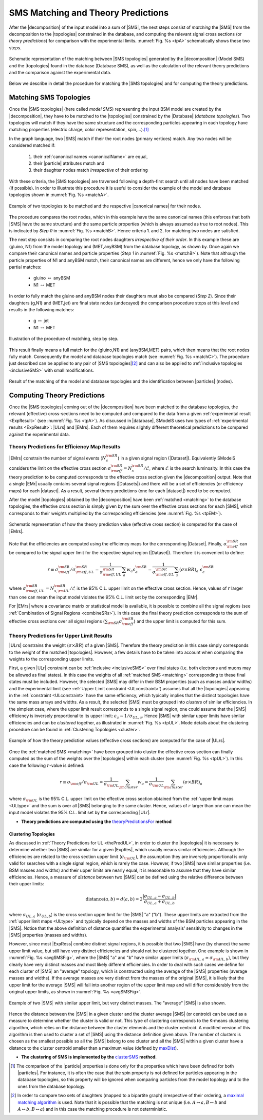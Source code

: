 .. index:: Theory Predictions

.. |EM| replace:: :ref:`EM-type <EMtype>`
.. |UL| replace:: :ref:`UL-type <ULtype>`
.. |EMr| replace:: :ref:`EM-type result <EMtype>`
.. |ULr| replace:: :ref:`UL-type result <ULtype>`
.. |EMrs| replace:: :ref:`EM-type results <EMtype>`
.. |ULrs| replace:: :ref:`UL-type results <ULtype>`
.. |ExpRes| replace:: :ref:`Experimental Result<ExpResult>`
.. |ExpRess| replace:: :ref:`Experimental Results<ExpResult>`
.. |database| replace:: :ref:`database <databaseDefs>`
.. |Database| replace:: :ref:`Database <databaseDefs>`   
.. |Dataset| replace:: :ref:`DataSet<DataSet>`
.. |Datasets| replace:: :ref:`DataSets<DataSet>`
.. |dataset| replace:: :ref:`data set<DataSet>`
.. |datasets| replace:: :ref:`data sets<DataSet>`
.. |particle| replace:: :ref:`particle <particleClass>`
.. |particles| replace:: :ref:`particles <particleClass>`
.. |SMS| replace:: :ref:`SMS <SMS>`
.. |SMS topology| replace:: :ref:`SMS topology <SMS>`
.. |SMS topologies| replace:: :ref:`SMS topologies <SMS>`
.. |topology| replace:: :ref:`topology <SMS>`   
.. |topologies| replace:: :ref:`topologies <SMS>`
.. |decomposition| replace:: :ref:`decomposition <decomposition>`
.. |sigBR| replace:: :math:`\sigma \times BR`
.. |sigBRe| replace:: :math:`\sigma \times BR \times \epsilon`
.. |ssigBRe| replace:: :math:`\sum \sigma \times BR \times \epsilon`
.. |canonical name| replace:: :ref:`canonical name <canonicalName>`
.. |canonical names| replace:: :ref:`canonical names <canonicalName>`

.. _theoryPredictions:

SMS Matching and Theory Predictions
***********************************

After the |decomposition| of the input model into a sum of |SMS|, 
the next steps consist of *matching* the |SMS| from the decomposition to the |topologies| constrained in the database, and computing the relevant signal cross sections
(or *theory predictions*) for comparison with the experimental limits. :numref:`Fig. %s <tpA>` schematically shows these two steps.

.. _tpA:

.. figure:: images/theoryPredA.png
   :width: 50%
   :align: center

   Schematic representation of the matching between |SMS topologies| generated by the |decomposition| (Model SMS) and the |topologies| found in the database (Database SMS), as well as the calculation of the relevant theory predictions and the comparison against the  experimental data.

Below we describe in detail the procedure
for matching the |SMS topologies| and for computing the theory predictions.

.. _matching:

Matching SMS Topologies
=======================

Once the |SMS topologies| (here called *model SMS*) representing the input BSM model are created by the |decomposition|, they have to be matched to the |topologies| constrained by the |Database| (*database topologies*).
Two topologies will match if they have the same structure and the corresponding particles appearing in each topology have matching properties (electric charge, color representation, spin,...).\ [#f3]_ 

In the graph language, two |SMS| match if their the root nodes (primary vertices) match. Any two nodes will be considered matched if:

  1. their :ref:`canonical names <canonicalName>` are equal,
  2. their |particle| attributes match and
  3. their daughter nodes match *irrespective* of their ordering

With these criteria, the |SMS topologies| are traversed following a depth-first search until all nodes have been matched (if possible). In order to illustrate this procedure it is useful to consider the example of the model and database topologies shown in :numref:`Fig. %s <matchA>`.

.. _matchA:

.. figure:: images/theoryPredB.png
   :width: 40%
   :align: center

   Example of two topologies to be matched and the respective |canonical names| for their nodes.

The procedure compares the root nodes, which in this example have the same canonical names (this enforces that both |SMS| have the same structure) and the same particle properties (which is always assumed as true to root nodes). This is indicated by *Step 0* in :numref:`Fig. %s <matchB>`.
Hence criteria 1. and 2. for matching two nodes are satisfied. 


The next step consists in comparing the root nodes daughters *irrespective of their order*. In this example these are (gluino, N1) from the model topology and (MET,anyBSM) from the database topology, as shown by. Once again we compare their canonical names and particle properties (*Step 1* in :numref:`Fig. %s <matchB>`).
Note that although the particle properties of N1 and anyBSM match, their canonical names are different, hence we only have the following partial matches:

 * gluino :math:`\leftrightarrow` anyBSM
 * N1 :math:`\leftrightarrow` MET

In order to fully match the gluino and anyBSM nodes their daughters must also be compared (*Step 2*). Since their daughters (g,N1) and (MET,jet) are final state nodes (undecayed) the comparison procedure stops at this level and results in the following matches:

 * g :math:`\leftrightarrow` jet
 * N1 :math:`\leftrightarrow` MET

.. _matchB:

.. figure:: images/theoryPredC.png
   :width: 70%
   :align: center

   Illustration of the procedure of matching, step by step.


This result finally means a full match for the (gluino,N1) and (anyBSM,MET) pairs, which then means that the root nodes fully match. Consequently the model and database topologies match (see :numref:`Fig. %s <matchC>`).
The procedure just described can be applied to any pair of |SMS topologies|\ [#f4]_ and can also be applied to :ref:`inclusive topologies <inclusiveSMS>` with small modifications.

.. _matchC:

.. figure:: images/theoryPredD.png
   :width: 50%
   :align: center

   Result of the matching of the model and database topologies and the identification between |particles| (nodes).



Computing Theory Predictions
============================

Once the |SMS topologies| coming out of the |decomposition| have been matched to the database topologies,
the relevant (effective) cross-sections need to be computed and compared to the data 
from a given :ref:`experimental result <ExpResult>` (see :numref:`Fig. %s <tpA>`).
As discussed in |database|, SModelS uses two types of :ref:`experimental results <ExpResult>`: 
|ULrs| and |EMrs|. 
Each of them requires slightly different theoretical predictions to be compared against the experimental data.

.. _thePredEM:

Theory Predictions for Efficiency Map Results
---------------------------------------------

|EMrs| constrain the number of signal events (:math:`N_s^{\rm SR}`) in a given signal region  (|Dataset|). Equivalently SModelS considers the limit on the effective cross section :math:`\sigma_{\rm eff}^{\rm SR} = N_s^{\rm SR}/\mathcal{L}`, where :math:`\mathcal{L}` is the search luminosity.  
In this case the theory prediction to be computed corresponds to the effective cross section given the |decomposition| output. 
Note that a single |EMr| usually contains several signal regions (|Datasets|) and there will be a set of efficiencies
(or efficiency maps) for each |dataset|. As a result, several theory predictions (one for each |dataset|) need to be computed.



After the model |topologies| obtained by the |decomposition| have been :ref:`matched <matching>` to the database topologies, the effective cross section is simply given by the sum over the effective cross sections for each |SMS|, which corresponds to their weights multiplied by the corresponding efficiencies (see  :numref:`Fig. %s <tpEM>`). 

.. _tpEM:

.. figure:: images/theoryPredSchemeEM.png
   :width: 60%
   :align: center

   Schematic representation of how the theory prediction value (effective cross section) is computed for the case of |EMrs|.

Note that the efficiencies are computed using the efficiency maps for the corresponding |Dataset|.
Finally, :math:`\sigma_{\rm eff}^{\rm SR}` can be compared to the signal upper limit for the respective signal region (|Dataset|). Therefore it is convenient to define:

.. math::
   r \equiv \sigma_{\rm eff}^{\rm SR}/\sigma_{\rm eff,UL}^{\rm SR} = \frac{1}{\sigma_{\rm eff,UL}^{\rm SR}} \sum_a w_a \epsilon_{a}^{\rm SR} = \frac{1}{\sigma_{\rm eff,UL}^{\rm SR}} \sum_a \left(\sigma \times BR\right)_a \; \epsilon_{a}^{\rm SR}

where :math:`\sigma_{\rm eff,UL}^{\rm SR} = N_{s,{\rm UL}}^{\rm SR}/\mathcal{L}` is the 95% C.L. upper limit on the effective cross section. Hence, values of :math:`r` larger than one can mean the input model violates the 95% C.L. limit set by the corresponding |EMr|.

For |EMrs| where a covariance matrix or statistical model is available, it
is possible to combine all the signal regions (see :ref:`Combination of Signal Regions <combineSRs>`).
In this case the final theory prediction corresponds to the sum of effective cross sections over all signal regions (:math:`\sum_{\rm SR} \sigma_{\rm eff}^{\rm SR}`)
and the upper limit is computed for this sum.


.. _thePredUL:

Theory Predictions for Upper Limit Results
------------------------------------------

|ULrs| constrains the weight (|sigBR|) of a given |SMS|. Therefore the theory prediction in this case simply corresponds to the weight of the matched |topologies|.
However, a few details have to be taken into account when comparing the weights to the corresponding upper limits.

First, a given |ULr| constraint can be :ref:`inclusive <inclusiveSMS>` over final states (i.e. both electrons and muons may be allowed as final states). In this case the weights of all :ref:`matched SMS <matching>` corresponding to these final states must be included.
However, the selected |SMS| may differ in their BSM properties (such as masses and/or widths) and the
experimental limit (see :ref:`Upper Limit constraint <ULconstraint>`) assumes that all the |topologies| appearing
in the :ref:`constraint <ULconstraint>` have the same efficiency, which typically
implies that the distinct topologies have the same mass arrays and widths.
As a result, the selected |SMS| must be grouped into *clusters*
of similar efficiencies.
In the simplest case, where the upper limit result corresponds to a single signal region, one could assume that the |SMS| efficiency is inversely proportional to its upper limit: :math:`\epsilon_a \sim 1/\sigma_{UL,a}`. Hence |SMS| with similar upper limits have similar efficiencies and can be *clustered* together, as illustrated in :numref:`Fig. %s <tpUL>`.
Mode details about the clustering procedure can be found in :ref:`Clustering Topologies <cluster>`.



.. _tpUL:

.. figure:: images/theoryPredSchemeUL.png
   :width: 60%
   :align: center

   Example of how the theory prediction values (effective cross sections) are computed for the case of |ULrs|.

Once the :ref:`matched SMS <matching>` have been grouped into cluster the effective cross section can finally computed as the sum of the weights over the |topologies| within each cluster (see :numref:`Fig. %s <tpUL>`). In this case the following :math:`r`-value is defined:

.. math::
   r \equiv \sigma_{\rm eff}/\sigma_{\rm UL} = \frac{1}{\sigma_{\rm UL}} \sum_{\rm cluster} w_a  = \frac{1}{\sigma_{\rm UL}} \sum_{\rm cluster} \left(\sigma \times BR\right)_a

where :math:`\sigma_{\rm UL}` is the 95% C.L. upper limit on the effective cross section obtained from the :ref:`upper limit maps <ULtype>` and the sum is over all |SMS| belonging to the same cluster. Hence, values of :math:`r` larger than one can mean the input model violates the 95% C.L. limit set by the corresponding |ULr|.


* **Theory predictions are computed using the** `theoryPredictionsFor <matching.html#matching.theoryPrediction.theoryPredictionsFor>`_ **method** 


.. _cluster:  

Clustering Topologies
^^^^^^^^^^^^^^^^^^^^^

As discussed in :ref:`Theory Predictions for UL <thePredUL>`, in order to cluster the |topologies| it is necessary
to determine whether two |SMS| are similar for a given |ExpRes|, which usually means similar efficiencies.
Although the efficiencies are related to the cross section upper limit (:math:`\sigma_{\rm UL}`), the assumption they are inversely proportional is only valid for searches with a single signal region, which is rarely the case.
However, if two |SMS| have similar properties (i.e. BSM masses and widths) and their upper limits are nearly equal, 
it is reasonable to assume that they have similar efficiencies.
Hence, a measure of *distance* between two |SMS| can be defined using the relative difference between their upper limits:


.. math::

   \mbox{distance}(a,b) = d(a,b) = 2 \frac{|\sigma_{UL,a}-\sigma_{UL,b}|}{\sigma_{UL,a}+\sigma_{UL,b}}
   
where :math:`\sigma_{UL,a}` (:math:`\sigma_{UL,b}`) is the cross section upper limit for the |SMS| "a" ("b"). These upper limits are extracted from the :ref:`upper limit maps <ULtype>` and typically depend on the masses and widths of the BSM particles appearing in the |SMS|.
Notice that the above definition of distance quantifies the experimental analysis' 
sensitivity to changes in the |SMS| properties (masses and widths). 


However, since most |ExpRess| combine distinct signal regions, it is possible that two |SMS| have (by chance) the same upper limit value, but still have very distinct efficiencies and should not be clustered together.
One example is shown in :numref:`Fig. %s <avgSMSFig>`, where the |SMS| "a" and "b" have similar upper limits (:math:`\sigma_{\rm UL,a} \simeq \sigma_{\rm UL,b}`), but they clearly have very distinct masses and most likely different efficiencies.
In order to deal with such cases we define for each cluster of |SMS| an "average" topology, which is constructed using the average of the |SMS| properties (average masses and widths).
If the average masses are very distinct from the masses of the original |SMS|, it is likely that the upper limit for the average |SMS| will fall into another region of the upper limit map and will differ considerably from the original upper limits, as shown in :numref:`Fig. %s <avgSMSFig>`.


.. _avgSMSFig:

.. figure:: images/avgSMS.png
   :width: 60%
   :align: center

   Example of two |SMS| with similar upper limit, but very distinct masses. The "average" |SMS| is also shown.

Hence the distance between the |SMS| in a given cluster and the cluster average |SMS| (or centroid) can be used as a measure to determine 
whether the cluster is valid or not.
This type of clustering corresponds to the K-means clustering algorithm, which relies on the distance between the cluster elements and the cluster centroid. 
A modified version of this algorithm is then used to cluster a set of |SMS| using the distance definition given above.
The number of clusters is chosen as the smallest possible so all the |SMS| belong to one cluster and all the |SMS| within a given cluster have a distance to the cluster centroid smaller than a maximum value (defined by `maxDist <matching.html#matching.clusterTools.clusterSMS>`_).


* **The clustering of SMS is implemented by the** `clusterSMS <matching.html#matching.clusterTools.clusterSMS>`_  **method**.



.. [#f3] The comparison of the |particle| properties is done only for the properties which have been defined for both |particles|. For instance, it is often the case that the spin property is not defined for particles appearing in the database topologies, so this property will be ignored when comparing particles from the model topology and to the ones from the database topology.
.. [#f4] In order to compare two sets of daughters (mapped to a bipartite graph) irrespective of their ordering, a `maximal matching algorithm <https://en.wikipedia.org/wiki/Hopcroft%E2%80%93Karp_algorithm>`_ is used. Note that it is possible that the matching is not unique (i.e. :math:`A \leftrightarrow a, B \leftrightarrow b` and :math:`A \leftrightarrow b, B \leftrightarrow a`) and in this case the matching procedure is not deterministic.
